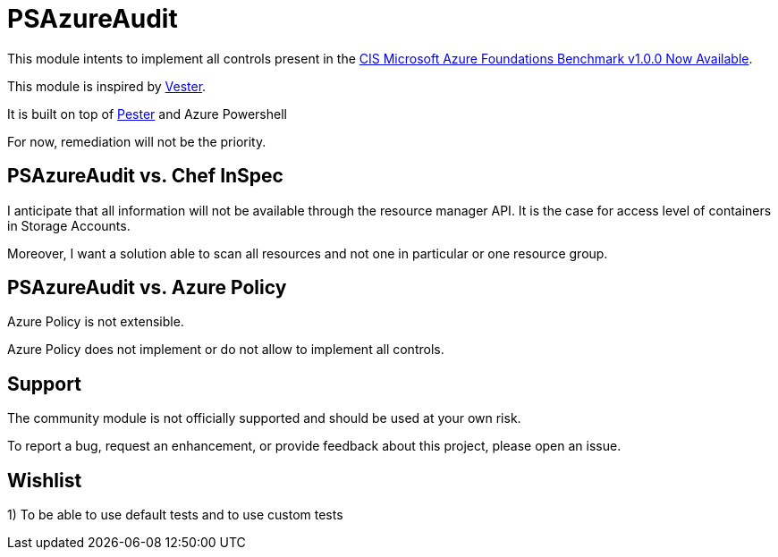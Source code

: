 = PSAzureAudit

This module intents to implement all controls present in the  
https://www.cisecurity.org/cis-microsoft-azure-foundations-benchmark-v1-0-0-now-available/[CIS Microsoft Azure Foundations Benchmark v1.0.0 Now Available].

This module is inspired by https://github.com/WahlNetwork/Vester[Vester].

It is built on top of https://github.com/pester/Pester[Pester] and Azure Powershell

For now, remediation will not be the priority.

== PSAzureAudit vs. Chef InSpec

I anticipate that all information will not be available through the resource manager API. 
It is the case for access level of containers in Storage Accounts.

Moreover, I want a solution able to scan all resources and not one in particular or one resource group.

== PSAzureAudit vs. Azure Policy

Azure Policy is not extensible.

Azure Policy does not implement or do not allow to implement all controls.


== Support

The community module is not officially supported and should be used at your own risk.

To report a bug, request an enhancement, or provide feedback about this project, please open an issue.


== Wishlist

1) To be able to use default tests and to use custom tests
